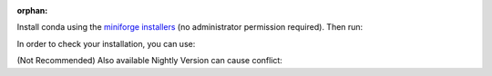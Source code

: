 :orphan:

.. # This file is included. So it needs to be marked as orphan to suppress warnings.

.. _installation_instructions_conda:

..
  .. warning::
      Not Implemented...

Install conda using the
`miniforge installers <https://github.com/conda-forge/miniforge#miniforge>`__ (no
administrator permission required). Then run:

.. prompt:: bash >>> auto

  # (conda or mamba) Create New Env and install scikit-plots
  conda create -n sklearn-env -c conda-forge scikit-plots
  conda activate sklearn-env

.. prompt:: bash >>> auto

  # (conda or mamba) Install scikit-plots
  conda install -c conda-forge scikit-plots

In order to check your installation, you can use:

.. prompt:: bash >>> auto

  conda list scikit-plots  # show scikit-plots version and location
  conda list               # show all installed packages in the environment
  python -c "import scikitplot; scikitplot.show_versions()"

(Not Recommended) Also available Nightly Version can cause conflict:

.. prompt:: bash >>> auto

  ## (Optionally) Install the lost packages
  ## wget https://raw.githubusercontent.com/scikit-plots/scikit-plots/main/requirements/default.txt
  curl -O https://raw.githubusercontent.com/scikit-plots/scikit-plots/main/requirements/default.txt
  pip install -r default.txt

  ## Try After Ensure all dependencies installed
  pip install -U -i https://pypi.anaconda.org/scikit-plots-wheels-staging-nightly/simple scikit-plots
